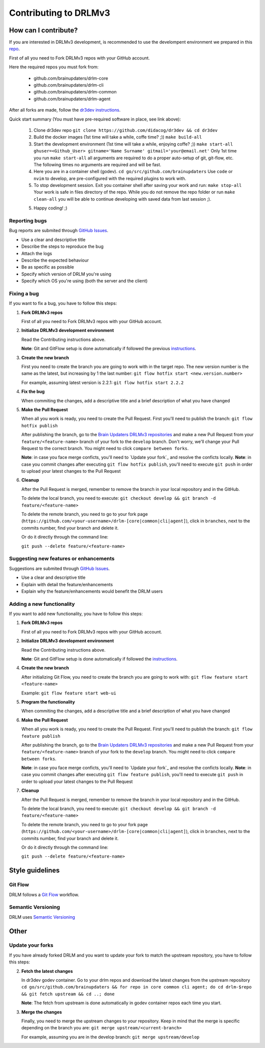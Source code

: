 Contributing to DRLMv3
======================

How can I contribute?
---------------------

If you are interested in DRLMv3 development, is recommended to use the develompent environment
we prepared in this `repo <https://github.com/didacog/dr3dev>`_.

First of all you need to Fork DRLMv3 repos with your GitHub account.

Here the required repos you must fork from:

   * github.com/brainupdaters/drlm-core
   * github.com/brainupdaters/drlm-cli
   * github.com/brainupdaters/drlm-common
   * github.com/brainupdaters/drlm-agent

After all forks are made, follow the `dr3dev instructions <https://github.com/didacog/dr3dev#requirements>`_.

Quick start summary (You must have pre-required software in place, see link above):

   1. Clone dr3dev repo
      ``git clone https://github.com/didacog/dr3dev && cd dr3dev``
   2. Build the docker images (1st time will take a while, coffe time? ;))
      ``make build-all``
   3. Start the development environment (1st time will take a while, enjoying coffe? ;))
      ``make start-all ghuser=<Github_User> gitname='Name Surname' gitmail='your@email.net'``
      Only 1st time you run ``make start-all`` all arguments are required to do a proper auto-setup 
      of git, git-flow, etc. The following times no arguments are required and will be fast.  
   4. Here you are in a container shell (godev). 
      ``cd go/src/github.com/brainupdaters``
      Use ``code`` or ``nvim`` to develop, are pre-configured with the required plugins to work with. 
   5. To stop development session. Exit you container shell after saving your work and run:
      ``make stop-all``
      Your work is safe in files directory of the repo. While you do not remove the repo folder or run 
      ``make clean-all`` you will be able to continue developing with saved data from last session ;).  
   5. Happy coding! ;)



Reporting bugs
``````````````
Bug reports are submited through `GitHub Issues <https://guides.github.com/features/issues/>`_.

* Use a clear and descriptive title
* Describe the steps to reproduce the bug
* Attach the logs
* Describe the expected behaviour
* Be as specific as possible
* Specify which version of DRLM you're using
* Specify which OS you're using (both the server and the client)


Fixing a bug
````````````
If you want to fix a bug, you have to follow this steps:

1. **Fork DRLMv3 repos**

   First of all you need to Fork DRLMv3 repos with your GitHub account.

2. **Initialize DRLMv3 development environment**

   Read the Contributing instructions above.

   **Note**: Git and GitFlow setup is done automatically if followed the previous `instructions <https://github.com/didacog/dr3dev/Docs/CONTRIBUTING.rst#how-can-i-contribute>`_. 

3. **Create the new branch**

   First you need to create the branch you are going to work with in the target repo. The new version number is the same as the latest, but increasing by 1 the last number:
   ``git flow hotfix start <new.version.number>``

   For example, assuming latest version is 2.2.1:
   ``git flow hotfix start 2.2.2``

4. **Fix the bug**

   When commiting the changes, add a descriptive title and a brief description of what you have changed

5. **Make the Pull Request**

   When all you work is ready, you need to create the Pull Request. First you'll need to publish the branch:
   ``git flow hotfix publish``

   After publishing the branch, go to the `Brain Updaters DRLMv3 repositories <https://github.com/brainupdaters>`_ and make a new Pull Request from your ``feature/<feature-name>`` branch of your fork to the ``develop`` branch. Don't worry, we'll change your Pull Request to the correct branch. You might need to click ``compare between forks``.

   **Note**: in case you face merge conficts, you'll need to `Update your fork`_ and resolve the conficts locally. 
   **Note**: in case you commit changes after executing ``git flow hotfix publish``, you'll need to execute ``git push`` in order to upload your latest changes to the Pull Request

6. **Cleanup**

   After the Pull Request is merged, remember to remove the branch in your local repository and in the GitHub.
   
   To delete the local branch, you need to execute:
   ``git checkout develop && git branch -d feature/<feature-name>``

   To delete the remote branch, you need to go to your fork page (``https://github.com/<your-username>/drlm-[core|common|cli|agent]``), click in ``branches``, next to the commits number, find your branch and delete it.

   Or do it directly through the command line:

   ``git push --delete feature/<feature-name>``

Suggesting new features or enhancements
```````````````````````````````````````
Suggestions are submited through `GitHub Issues <https://guides.github.com/features/issues/>`_.

* Use a clear and descriptive title 
* Explain with detail the feature/enhancements
* Explain why the feature/enhancements would benefit the DRLM users


Adding a new functionality
``````````````````````````
If you want to add new functionality, you have to follow this steps:

1. **Fork DRLMv3 repos**

   First of all you need to Fork DRLMv3 repos with your GitHub account.

2. **Initialize DRLMv3 development environment**

   Read the Contributing instructions above.

   **Note**: Git and GitFlow setup is done automatically if followed the `instructions <https://github.com/didacog/dr3dev/Docs/CONTRIBUTING.rst#how-can-i-contribute>`_. 

4. **Create the new branch**

   After initializing Git Flow, you need to create the branch you are going to work with:
   ``git flow feature start <feature-name>``

   Example:
   ``git flow feature start web-ui``

5. **Program the functionality**

   When commiting the changes, add a descriptive title and a brief description of what you have changed

6. **Make the Pull Request**

   When all you work is ready, you need to create the Pull Request. First you'll need to publish the branch:
   ``git flow feature publish``

   After publishing the branch, go to the `Brain Updaters DRLMv3 repositories <https://github.com/brainupdaters>`_ and make a new Pull Request from your ``feature/<feature-name>`` branch of your fork to the ``develop`` branch. You might need to click ``compare between forks``.

   **Note**: in case you face merge conficts, you'll need to `Update your fork`_ and resolve the conficts locally.
   **Note**: in case you commit changes after executing ``git flow feature publish``, you'll need to execute ``git push`` in order to upload your latest changes to the Pull Request

7. **Cleanup**

   After the Pull Request is merged, remember to remove the branch in your local repository and in the GitHub.
   
   To delete the local branch, you need to execute:
   ``git checkout develop && git branch -d feature/<feature-name>``

   To delete the remote branch, you need to go to your fork page (``https://github.com/<your-username>/drlm-[core|common|cli|agent]``), click in ``branches``, next to the commits number, find your branch and delete it.

   Or do it directly through the command line:

   ``git push --delete feature/<feature-name>``


Style guidelines
----------------

Git Flow
````````
DRLM follows a `Git Flow <https://danielkummer.github.io/git-flow-cheatsheet>`_ workflow. 


Semantic Versioning
```````````````````
DRLM uses `Semantic Versioning <https://semver.org>`_


Other
-----

Update your forks
````````````````
If you have already forked DRLM and you want to update your fork to match the upstream repository, you have to follow this steps:

2. **Fetch the latest changes**

   In dr3dev godev container. Go to your drlm repos and download the latest changes from the upstream repository
   ``cd go/src/github.com/brainupdaters && for repo in core common cli agent; do cd drlm-$repo && git fetch upstream && cd ..; done``

   **Note**: The fetch from upstream is done automatically in godev container repos each time you start.

3. **Merge the changes**

   Finally, you need to merge the upstream changes to your repository. Keep in mind that the merge is specific depending on the branch you are:
   ``git merge upstream/<current-branch>``

   For example, assuming you are in the develop branch:
   ``git merge upstream/develop``


